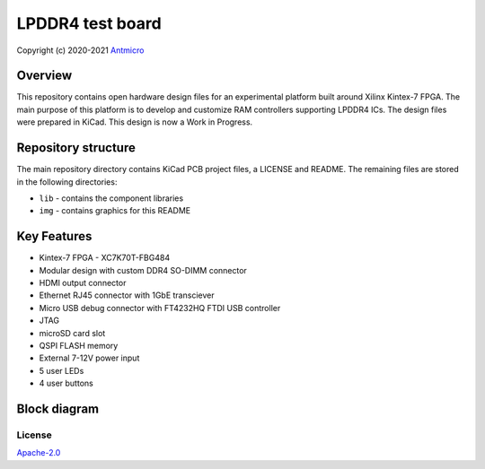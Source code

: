 =================
LPDDR4 test board
=================

Copyright (c) 2020-2021 `Antmicro <https://www.antmicro.com>`_

.. figure:: img/lpddr4-test-board.jpg

Overview
--------

This repository contains open hardware design files for an experimental platform built around Xilinx Kintex-7 FPGA.
The main purpose of this platform is to develop and customize RAM controllers supporting LPDDR4 ICs.
The design files were prepared in KiCad.
This design is now a Work in Progress.

Repository structure
--------------------
The main repository directory contains KiCad PCB project files, a LICENSE and README.
The remaining files are stored in the following directories:

* ``lib`` - contains the component libraries
* ``img`` - contains graphics for this README



Key Features
------------

* Kintex-7 FPGA - XC7K70T-FBG484
* Modular design with custom DDR4 SO-DIMM connector
* HDMI output connector
* Ethernet RJ45 connector with 1GbE transciever
* Micro USB debug connector with FT4232HQ FTDI USB controller
* JTAG
* microSD card slot
* QSPI FLASH memory
* External 7-12V power input
* 5 user LEDs
* 4 user buttons

Block diagram
-------------

.. figure:: img/lpddr4-test-board-diagram.png

License
=======

`Apache-2.0 <LICENSE>`_
